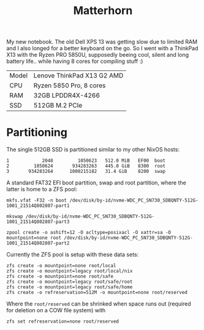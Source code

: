 #+TITLE: Matterhorn

My new notebook. The old Dell XPS 13 was getting slow due to limited RAM and I also longed for a better keyboard on the go. So I went with a ThinkPad X13 with the Ryzen PRO 5850U, supposedly beeing cool, silent and long battery life.. while having 8 cores for compiling stuff :)

| Model | Lenove ThinkPad X13 G2 AMD |
| CPU   | Ryzen 5850 Pro, 8 cores    |
| RAM   | 32GB LPDDR4X-4266          |
| SSD   | 512GB M.2 PCIe             |

* Partitioning
The single 512GB SSD is partitioned similar to my other NixOS hosts:

#+begin_src
   1            2048         1050623   512.0 MiB   EF00  boot
   2         1050624       934283263   445.0 GiB   8300  root
   3       934283264      1000215182   31.4 GiB    8200  swap
#+end_src

A standard FAT32 EFI boot partition, swap and root partition, where the latter
is home to a ZFS pool:

#+begin_src
mkfs.vfat -F32 -n boot /dev/disk/by-id/nvme-WDC_PC_SN730_SDBQNTY-512G-1001_21514Q802807-part1

mkswap /dev/disk/by-id/nvme-WDC_PC_SN730_SDBQNTY-512G-1001_21514Q802807-part3

zpool create -o ashift=12 -O acltype=posixacl -O xattr=sa -O mountpoint=none root /dev/disk/by-id/nvme-WDC_PC_SN730_SDBQNTY-512G-1001_21514Q802807-part2
#+end_src

Currently the ZFS pool is setup with these data sets:

#+begin_src
zfs create -o mountpoint=none root/local
zfs create -o mountpoint=legacy root/local/nix
zfs create -o mountpoint=none root/safe
zfs create -o mountpoint=legacy root/safe/root
zfs create -o mountpoint=legacy root/safe/home
zfs create -o refreservation=512M -o mountpoint=none root/reserved
#+end_src

Where the =root/reserved= can be shrinked when space runs out (required for deletion on a COW file system) with

#+begin_src
zfs set refreservation=none root/reserved
#+end_src
